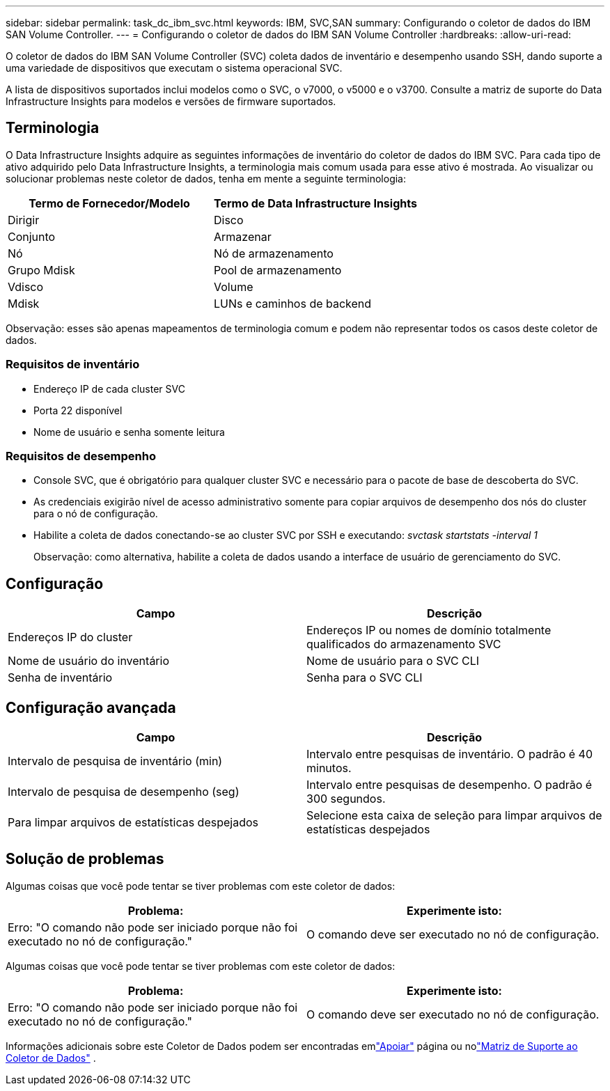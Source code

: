 ---
sidebar: sidebar 
permalink: task_dc_ibm_svc.html 
keywords: IBM, SVC,SAN 
summary: Configurando o coletor de dados do IBM SAN Volume Controller. 
---
= Configurando o coletor de dados do IBM SAN Volume Controller
:hardbreaks:
:allow-uri-read: 


[role="lead"]
O coletor de dados do IBM SAN Volume Controller (SVC) coleta dados de inventário e desempenho usando SSH, dando suporte a uma variedade de dispositivos que executam o sistema operacional SVC.

A lista de dispositivos suportados inclui modelos como o SVC, o v7000, o v5000 e o v3700.  Consulte a matriz de suporte do Data Infrastructure Insights para modelos e versões de firmware suportados.



== Terminologia

O Data Infrastructure Insights adquire as seguintes informações de inventário do coletor de dados do IBM SVC.  Para cada tipo de ativo adquirido pelo Data Infrastructure Insights, a terminologia mais comum usada para esse ativo é mostrada.  Ao visualizar ou solucionar problemas neste coletor de dados, tenha em mente a seguinte terminologia:

[cols="2*"]
|===
| Termo de Fornecedor/Modelo | Termo de Data Infrastructure Insights 


| Dirigir | Disco 


| Conjunto | Armazenar 


| Nó | Nó de armazenamento 


| Grupo Mdisk | Pool de armazenamento 


| Vdisco | Volume 


| Mdisk | LUNs e caminhos de backend 
|===
Observação: esses são apenas mapeamentos de terminologia comum e podem não representar todos os casos deste coletor de dados.



=== Requisitos de inventário

* Endereço IP de cada cluster SVC
* Porta 22 disponível
* Nome de usuário e senha somente leitura




=== Requisitos de desempenho

* Console SVC, que é obrigatório para qualquer cluster SVC e necessário para o pacote de base de descoberta do SVC.
* As credenciais exigirão nível de acesso administrativo somente para copiar arquivos de desempenho dos nós do cluster para o nó de configuração.
* Habilite a coleta de dados conectando-se ao cluster SVC por SSH e executando: _svctask startstats -interval 1_
+
Observação: como alternativa, habilite a coleta de dados usando a interface de usuário de gerenciamento do SVC.





== Configuração

[cols="2*"]
|===
| Campo | Descrição 


| Endereços IP do cluster | Endereços IP ou nomes de domínio totalmente qualificados do armazenamento SVC 


| Nome de usuário do inventário | Nome de usuário para o SVC CLI 


| Senha de inventário | Senha para o SVC CLI 
|===


== Configuração avançada

[cols="2*"]
|===
| Campo | Descrição 


| Intervalo de pesquisa de inventário (min) | Intervalo entre pesquisas de inventário. O padrão é 40 minutos. 


| Intervalo de pesquisa de desempenho (seg) | Intervalo entre pesquisas de desempenho. O padrão é 300 segundos. 


| Para limpar arquivos de estatísticas despejados | Selecione esta caixa de seleção para limpar arquivos de estatísticas despejados 
|===


== Solução de problemas

Algumas coisas que você pode tentar se tiver problemas com este coletor de dados:

[cols="2*"]
|===
| Problema: | Experimente isto: 


| Erro: "O comando não pode ser iniciado porque não foi executado no nó de configuração." | O comando deve ser executado no nó de configuração. 
|===
Algumas coisas que você pode tentar se tiver problemas com este coletor de dados:

[cols="2*"]
|===
| Problema: | Experimente isto: 


| Erro: "O comando não pode ser iniciado porque não foi executado no nó de configuração." | O comando deve ser executado no nó de configuração. 
|===
Informações adicionais sobre este Coletor de Dados podem ser encontradas emlink:concept_requesting_support.html["Apoiar"] página ou nolink:reference_data_collector_support_matrix.html["Matriz de Suporte ao Coletor de Dados"] .
